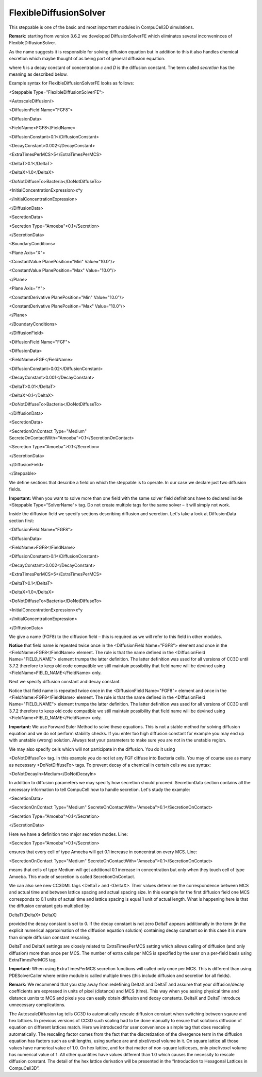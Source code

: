 FlexibleDiffusionSolver
-----------------------

This steppable is one of the basic and most important modules in
CompuCell3D simulations.

**Remark:** starting from version 3.6.2 we developed DiffusionSolverFE
which eliminates several inconveninces of FlexibleDiffusionSolver.

As the name suggests it is responsible for solving diffusion equation
but in addition to this it also handles chemical secretion which maybe
thought of as being part of general diffusion equation.

where *k* is a decay constant of concentration *c* and *D* is the
diffusion constant. The term called *secretion* has the meaning as
described below.

Example syntax for FlexibleDiffusionSolverFE looks as follows:

<Steppable Type="FlexibleDiffusionSolverFE">

<AutoscaleDiffusion/>

<DiffusionField Name="FGF8">

<DiffusionData>

<FieldName>FGF8</FieldName>

<DiffusionConstant>0.1</DiffusionConstant>

<DecayConstant>0.002</DecayConstant>

<ExtraTimesPerMCS>5</ExtraTimesPerMCS>

<DeltaT>0.1</DeltaT>

<DeltaX>1.0</DeltaX>

<DoNotDiffuseTo>Bacteria</DoNotDiffuseTo>

<InitialConcentrationExpression>x\*y

</InitialConcentrationExpression>

</DiffusionData>

<SecretionData>

<Secretion Type="Amoeba">0.1</Secretion>

</SecretionData>

<BoundaryConditions>

<Plane Axis="X">

<ConstantValue PlanePosition="Min" Value="10.0"/>

<ConstantValue PlanePosition="Max" Value="10.0"/>

</Plane>

<Plane Axis="Y">

<ConstantDerivative PlanePosition="Min" Value="10.0"/>

<ConstantDerivative PlanePosition="Max" Value="10.0"/>

</Plane>

</BoundaryConditions>

</DiffusionField>

<DiffusionField Name="FGF">

<DiffusionData>

<FieldName>FGF</FieldName>

<DiffusionConstant>0.02</DiffusionConstant>

<DecayConstant>0.001</DecayConstant>

<DeltaT>0.01</DeltaT>

<DeltaX>0.1</DeltaX>

<DoNotDiffuseTo>Bacteria</DoNotDiffuseTo>

</DiffusionData>

<SecretionData>

| <SecretionOnContact Type="Medium"
| SecreteOnContactWith="Amoeba">0.1</SecretionOnContact>

<Secretion Type="Amoeba">0.1</Secretion>

</SecretionData>

</DiffusionField>

</Steppable>

We define sections that describe a field on which the steppable is to
operate. In our case we declare just two diffusion fields.

**Important:** When you want to solve more than one field with the same
solver field definitions have to declared inside <Steppable
Type="SolverName"> tag. Do not create multiple tags for the same solver
– it will simply not work.

Inside the diffusion field we specify sections describing diffusion and
secretion. Let's take a look at DiffusionData section first:

<DiffusionField Name="FGF8">

<DiffusionData>

<FieldName>FGF8</FieldName>

<DiffusionConstant>0.1</DiffusionConstant>

<DecayConstant>0.002</DecayConstant>

<ExtraTimesPerMCS>5</ExtraTimesPerMCS>

<DeltaT>0.1</DeltaT>

<DeltaX>1.0</DeltaX>

<DoNotDiffuseTo>Bacteria</DoNotDiffuseTo>

<InitialConcentrationExpression>x\*y

</InitialConcentrationExpression>

</DiffusionData>

We give a name (FGF8) to the diffusion field – this is required as we
will refer to this field in other modules.

**Notice** that field name is repeated twice once in the <DiffusionField
Name="FGF8"> element and once in the <FieldName>FGF8</FieldName>
element. The rule is that the name defined in the <DiffusionField
Name="FIELD\_NAME"> element trumps the latter definition. The latter
definition was used for all versions of CC3D until 3.7.2 therefore to
keep old code compatible we still maintain possibility that field name
will be devined using <FieldName>FIELD\_NAME</FieldName> only.

Next we specify diffusion constant and decay constant.

Notice that field name is repeated twice once in the <DiffusionField
Name="FGF8"> element and once in the <FieldName>FGF8</FieldName>
element. The rule is that the name defined in the <DiffusionField
Name="FIELD\_NAME"> element trumps the latter definition. The latter
definition was used for all versions of CC3D until 3.7.2 therefore to
keep old code compatible we still maintain possibility that field name
will be devined using <FieldName>FIELD\_NAME</FieldName> only.

**Important:** We use Forward Euler Method to solve these equations.
This is not a stable method for solving diffusion equation and we do not
perform stability checks. If you enter too high diffusion constant for
example you may end up with unstable (wrong) solution. Always test your
parameters to make sure you are not in the unstable region.

We may also specify cells which will not participate in the diffusion.
You do it using

<DoNotDiffuseTo> tag. In this example you do not let any FGF diffuse
into Bacteria cells. You may of course use as many as necessary
<DoNotDiffuseTo> tags. To prevent decay of a chemical in certain cells
we use syntax:

<DoNotDecayIn>Medium</DoNotDecayIn>

In addition to diffusion parameters we may specify how secretion should
proceed. SecretionData section contains all the necessary information to
tell CompuCell how to handle secretion. Let's study the example:

<SecretionData>

<SecretionOnContact Type="Medium"
SecreteOnContactWith="Amoeba">0.1</SecretionOnContact>

<Secretion Type="Amoeba">0.1</Secretion>

</SecretionData>

Here we have a definition two major secretion modes. Line:

<Secretion Type="Amoeba">0.1</Secretion>

ensures that every cell of type Amoeba will get 0.1 increase in
concentration every MCS. Line:

<SecretionOnContact Type="Medium"
SecreteOnContactWith="Amoeba">0.1</SecretionOnContact>

means that cells of type Medium will get additional 0.1 increase in
concentration but only when they touch cell of type Amoeba. This mode of
secretion is called SecretionOnContact.

We can also see new CC3DML tags <DeltaT> and <DeltaX>. Their values
determine the correspondence between MCS and actual time and between
lattice spacing and actual spacing size. In this example for the first
diffusion field one MCS corresponds to 0.1 units of actual time and
lattice spacing is equal 1 unit of actual length. What is happening here
is that the diffusion constant gets multiplied by:

DeltaT/(DeltaX\* DeltaX)

provided the decay constant is set to 0. If the decay constant is not
zero DeltaT appears additionally in the term (in the explicit numerical
approximation of the diffusion equation solution) containing decay
constant so in this case it is more than simple diffusion constant
rescaling.

DeltaT and DeltaX settings are closely related to ExtraTimesPerMCS
setting which allows calling of diffusion (and only diffusion) more than
once per MCS. The number of extra calls per MCS is specified by the user
on a per-field basis using ExtraTimesPerMCS tag.

**Important**: When using ExtraTimesPerMCS secretion functions will
called only once per MCS. This is different than using PDESolverCaller
where entire module is called multiple times (this include diffusion and
secretion for all fields).

**Remark:** We recommend that you stay away from redefining DeltaX and
DeltaT and assume that your diffusion/decay coefficients are expressed
in units of pixel (distance) and MCS (time). This way when you assing
physical time and distance usnits to MCS and pixels you can easily
obtain diffusion and decay constants. DeltaX and DeltaT introduce
unnecessary complications.

The AutoscaleDiffusion tag tells CC3D to automatically rescale diffusion
constant when switching between sqaure and hex lattices. In previous
versions of CC3D such scaling had to be done manually to ensure that
solutions diffusion of equation on different lattices match. Here we
introduced for user convenience a simple tag that does rescaling
automatically. The rescaling factor comes from the fact that the
discretization of the divergence term in the diffusion equation has
factors such as unit lengths, using surface are and pixel/voxel volume
in it. On square lattice all those values have numerical value of 1.0.
On hex lattice, and for that matter of non-square latticeses, only
pixel/voxel volume has numerical value of 1. All other quantities have
values different than 1.0 which causes the necessity to rescale
diffusion constant. The detail of the hex lattice derivation will be
presented in the “Introduction to Hexagonal Lattices in CompuCell3D”.
